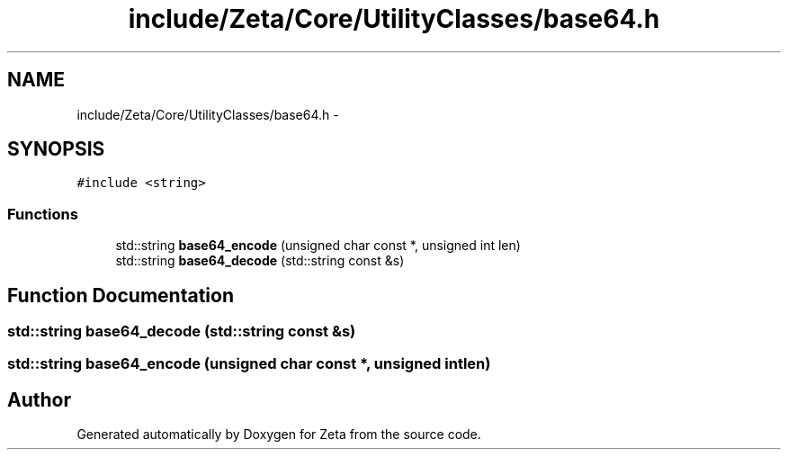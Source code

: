 .TH "include/Zeta/Core/UtilityClasses/base64.h" 3 "Wed Feb 10 2016" "Zeta" \" -*- nroff -*-
.ad l
.nh
.SH NAME
include/Zeta/Core/UtilityClasses/base64.h \- 
.SH SYNOPSIS
.br
.PP
\fC#include <string>\fP
.br

.SS "Functions"

.in +1c
.ti -1c
.RI "std::string \fBbase64_encode\fP (unsigned char const *, unsigned int len)"
.br
.ti -1c
.RI "std::string \fBbase64_decode\fP (std::string const &s)"
.br
.in -1c
.SH "Function Documentation"
.PP 
.SS "std::string base64_decode (std::string const &s)"

.SS "std::string base64_encode (unsigned char const *, unsigned intlen)"

.SH "Author"
.PP 
Generated automatically by Doxygen for Zeta from the source code\&.
